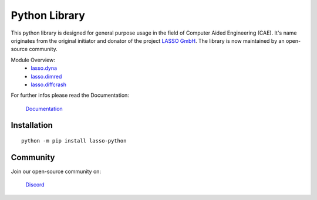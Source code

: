 
|LASSO| Python Library
======================

|test-main| |test-dev|

.. |test-main| image:: https://github.com/open-lasso-python/lasso-python/actions/workflows/test-runner.yml/badge.svg?branch=main
   :target: https://github.com/open-lasso-python/lasso-python/actions/workflows/test-runner.yml

.. |test-dev| image:: https://github.com/open-lasso-python/lasso-python/actions/workflows/test-runner.yml/badge.svg?branch=dev
   :target: https://github.com/open-lasso-python/lasso-python/actions/workflows/test-runner.yml

This python library is designed for general purpose usage in the field of
Computer Aided Engineering (CAE).
It's name originates from the original initiator and donator of the project
`LASSO GmbH`_.
The library is now maintained by an open-source community.

Module Overview:
 - `lasso.dyna`_
 - `lasso.dimred`_
 - `lasso.diffcrash`_

For further infos please read the Documentation:

    |DOCS| `Documentation`_

.. _LASSO GmbH: https://www.lasso.de/en
.. _Documentation: https://open-lasso-python.github.io/lasso-python/build/html/index.html
.. _lasso.dyna: https://open-lasso-python.github.io/lasso-python/build/html/dyna/dyna.html
.. _lasso.diffcrash: https://open-lasso-python.github.io/lasso-python/build/html/diffcrash/diffcrash.html
.. _lasso.dimred: https://lasso-gmbh.github.io/lasso-python/build/html/dimred/dimred.html


Installation
------------

:: 

    python -m pip install lasso-python


Community
---------

Join our open-source community on: 

    |DISCORD| `Discord`_
 
.. _Docspage:  https://open-lasso-python.github.io/lasso-python/build/html/index.html
.. _Discord:  https://discord.gg/jYUgTsEWtN

.. |LASSO| image:: ./docs/images/lasso-logo.png
    :target: https://open-lasso-python.github.io/lasso-python/build/html/index.html
.. |DOCS| image:: ./docs/images/icon-home.png 
    :target: https://open-lasso-python.github.io/lasso-python/build/html/index.html
.. |DISCORD| image:: ./docs/images/icon-discord.png
    :target: https://discord.gg/GeHu79b
